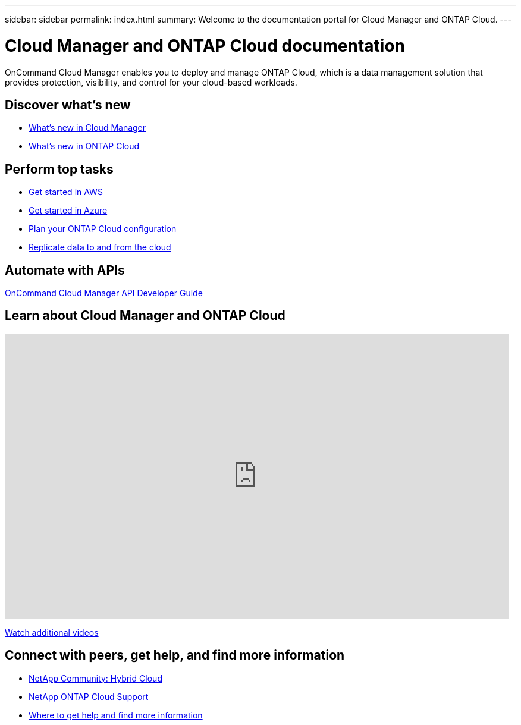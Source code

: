 ---
sidebar: sidebar
permalink: index.html
summary: Welcome to the documentation portal for Cloud Manager and ONTAP Cloud.
---

= Cloud Manager and ONTAP Cloud documentation
:hardbreaks:
:nofooter:
:icons: font
:linkattrs:
:imagesdir: ./media/
:keywords: ontap cloud, amazon web services, aws, azure, netapp, oncommand, cloud manager, hybrid cloud, documentation, help

OnCommand Cloud Manager enables you to deploy and manage ONTAP Cloud, which is a data management solution that provides protection, visibility, and control for your cloud-based workloads.

== Discover what's new

* link:reference_new_occm.html[What's new in Cloud Manager]
* link:reference_new_otc.html[What's new in ONTAP Cloud]

== Perform top tasks

* link:task_getting_started_aws.html[Get started in AWS]
* link:task_getting_started_azure.html[Get started in Azure]
* link:task_planning_your_config.html[Plan your ONTAP Cloud configuration]
* link:task_replicating_data.html[Replicate data to and from the cloud]

== Automate with APIs

link:api.html[OnCommand Cloud Manager API Developer Guide^]

== Learn about Cloud Manager and ONTAP Cloud

video::9I5QToO6ZpU[youtube, width=848, height=480]

https://www.youtube.com/playlist?list=PLdXI3bZJEw7lnoRo8FBKsX1zHbK8AQOoT[Watch additional videos^]

== Connect with peers, get help, and find more information

* http://community.netapp.com/hybrid-cloud[NetApp Community: Hybrid Cloud^]
* https://mysupport.netapp.com/cloudontap[NetApp ONTAP Cloud Support^]
* link:reference_additional_info.html[Where to get help and find more information]

